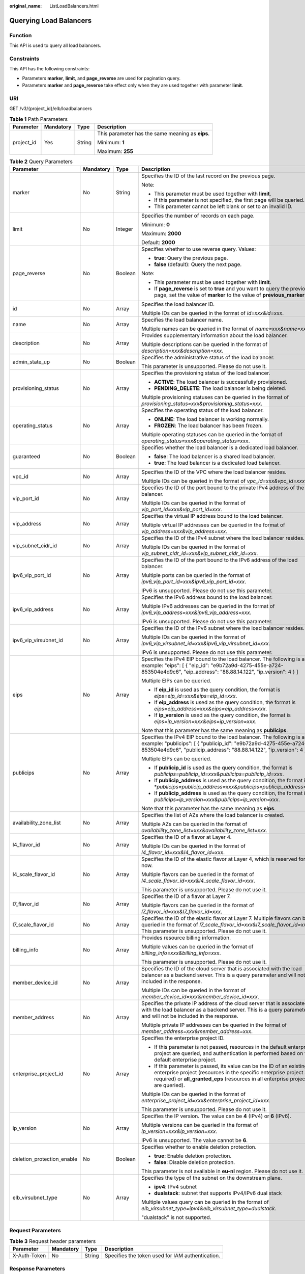 :original_name: ListLoadBalancers.html

.. _ListLoadBalancers:

Querying Load Balancers
=======================

Function
--------

This API is used to query all load balancers.

Constraints
-----------

This API has the following constraints:

-  Parameters **marker**, **limit**, and **page_reverse** are used for pagination query.

-  Parameters **marker** and **page_reverse** take effect only when they are used together with parameter **limit**.

URI
---

GET /v3/{project_id}/elb/loadbalancers

.. table:: **Table 1** Path Parameters

   +-----------------+-----------------+-----------------+--------------------------------------------------+
   | Parameter       | Mandatory       | Type            | Description                                      |
   +=================+=================+=================+==================================================+
   | project_id      | Yes             | String          | This parameter has the same meaning as **eips**. |
   |                 |                 |                 |                                                  |
   |                 |                 |                 | Minimum: **1**                                   |
   |                 |                 |                 |                                                  |
   |                 |                 |                 | Maximum: **255**                                 |
   +-----------------+-----------------+-----------------+--------------------------------------------------+

.. table:: **Table 2** Query Parameters

   +----------------------------+-----------------+-----------------+----------------------------------------------------------------------------------------------------------------------------------------------------------------------------------------------------------------------------------+
   | Parameter                  | Mandatory       | Type            | Description                                                                                                                                                                                                                      |
   +============================+=================+=================+==================================================================================================================================================================================================================================+
   | marker                     | No              | String          | Specifies the ID of the last record on the previous page.                                                                                                                                                                        |
   |                            |                 |                 |                                                                                                                                                                                                                                  |
   |                            |                 |                 | Note:                                                                                                                                                                                                                            |
   |                            |                 |                 |                                                                                                                                                                                                                                  |
   |                            |                 |                 | -  This parameter must be used together with **limit**.                                                                                                                                                                          |
   |                            |                 |                 |                                                                                                                                                                                                                                  |
   |                            |                 |                 | -  If this parameter is not specified, the first page will be queried.                                                                                                                                                           |
   |                            |                 |                 |                                                                                                                                                                                                                                  |
   |                            |                 |                 | -  This parameter cannot be left blank or set to an invalid ID.                                                                                                                                                                  |
   +----------------------------+-----------------+-----------------+----------------------------------------------------------------------------------------------------------------------------------------------------------------------------------------------------------------------------------+
   | limit                      | No              | Integer         | Specifies the number of records on each page.                                                                                                                                                                                    |
   |                            |                 |                 |                                                                                                                                                                                                                                  |
   |                            |                 |                 | Minimum: **0**                                                                                                                                                                                                                   |
   |                            |                 |                 |                                                                                                                                                                                                                                  |
   |                            |                 |                 | Maximum: **2000**                                                                                                                                                                                                                |
   |                            |                 |                 |                                                                                                                                                                                                                                  |
   |                            |                 |                 | Default: **2000**                                                                                                                                                                                                                |
   +----------------------------+-----------------+-----------------+----------------------------------------------------------------------------------------------------------------------------------------------------------------------------------------------------------------------------------+
   | page_reverse               | No              | Boolean         | Specifies whether to use reverse query. Values:                                                                                                                                                                                  |
   |                            |                 |                 |                                                                                                                                                                                                                                  |
   |                            |                 |                 | -  **true**: Query the previous page.                                                                                                                                                                                            |
   |                            |                 |                 |                                                                                                                                                                                                                                  |
   |                            |                 |                 | -  **false** (default): Query the next page.                                                                                                                                                                                     |
   |                            |                 |                 |                                                                                                                                                                                                                                  |
   |                            |                 |                 | Note:                                                                                                                                                                                                                            |
   |                            |                 |                 |                                                                                                                                                                                                                                  |
   |                            |                 |                 | -  This parameter must be used together with **limit**.                                                                                                                                                                          |
   |                            |                 |                 |                                                                                                                                                                                                                                  |
   |                            |                 |                 | -  If **page_reverse** is set to **true** and you want to query the previous page, set the value of **marker** to the value of **previous_marker**.                                                                              |
   +----------------------------+-----------------+-----------------+----------------------------------------------------------------------------------------------------------------------------------------------------------------------------------------------------------------------------------+
   | id                         | No              | Array           | Specifies the load balancer ID.                                                                                                                                                                                                  |
   |                            |                 |                 |                                                                                                                                                                                                                                  |
   |                            |                 |                 | Multiple IDs can be queried in the format of *id=xxx&id=xxx*.                                                                                                                                                                    |
   +----------------------------+-----------------+-----------------+----------------------------------------------------------------------------------------------------------------------------------------------------------------------------------------------------------------------------------+
   | name                       | No              | Array           | Specifies the load balancer name.                                                                                                                                                                                                |
   |                            |                 |                 |                                                                                                                                                                                                                                  |
   |                            |                 |                 | Multiple names can be queried in the format of *name=xxx&name=xxx*.                                                                                                                                                              |
   +----------------------------+-----------------+-----------------+----------------------------------------------------------------------------------------------------------------------------------------------------------------------------------------------------------------------------------+
   | description                | No              | Array           | Provides supplementary information about the load balancer.                                                                                                                                                                      |
   |                            |                 |                 |                                                                                                                                                                                                                                  |
   |                            |                 |                 | Multiple descriptions can be queried in the format of *description=xxx&description=xxx*.                                                                                                                                         |
   +----------------------------+-----------------+-----------------+----------------------------------------------------------------------------------------------------------------------------------------------------------------------------------------------------------------------------------+
   | admin_state_up             | No              | Boolean         | Specifies the administrative status of the load balancer.                                                                                                                                                                        |
   |                            |                 |                 |                                                                                                                                                                                                                                  |
   |                            |                 |                 | This parameter is unsupported. Please do not use it.                                                                                                                                                                             |
   +----------------------------+-----------------+-----------------+----------------------------------------------------------------------------------------------------------------------------------------------------------------------------------------------------------------------------------+
   | provisioning_status        | No              | Array           | Specifies the provisioning status of the load balancer.                                                                                                                                                                          |
   |                            |                 |                 |                                                                                                                                                                                                                                  |
   |                            |                 |                 | -  **ACTIVE**: The load balancer is successfully provisioned.                                                                                                                                                                    |
   |                            |                 |                 |                                                                                                                                                                                                                                  |
   |                            |                 |                 | -  **PENDING_DELETE**: The load balancer is being deleted.                                                                                                                                                                       |
   |                            |                 |                 |                                                                                                                                                                                                                                  |
   |                            |                 |                 | Multiple provisioning statuses can be queried in the format of *provisioning_status=xxx&provisioning_status=xxx*.                                                                                                                |
   +----------------------------+-----------------+-----------------+----------------------------------------------------------------------------------------------------------------------------------------------------------------------------------------------------------------------------------+
   | operating_status           | No              | Array           | Specifies the operating status of the load balancer.                                                                                                                                                                             |
   |                            |                 |                 |                                                                                                                                                                                                                                  |
   |                            |                 |                 | -  **ONLINE**: The load balancer is working normally.                                                                                                                                                                            |
   |                            |                 |                 |                                                                                                                                                                                                                                  |
   |                            |                 |                 | -  **FROZEN**: The load balancer has been frozen.                                                                                                                                                                                |
   |                            |                 |                 |                                                                                                                                                                                                                                  |
   |                            |                 |                 | Multiple operating statuses can be queried in the format of *operating_status=xxx&operating_status=xxx*.                                                                                                                         |
   +----------------------------+-----------------+-----------------+----------------------------------------------------------------------------------------------------------------------------------------------------------------------------------------------------------------------------------+
   | guaranteed                 | No              | Boolean         | Specifies whether the load balancer is a dedicated load balancer.                                                                                                                                                                |
   |                            |                 |                 |                                                                                                                                                                                                                                  |
   |                            |                 |                 | -  **false**: The load balancer is a shared load balancer.                                                                                                                                                                       |
   |                            |                 |                 |                                                                                                                                                                                                                                  |
   |                            |                 |                 | -  **true**: The load balancer is a dedicated load balancer.                                                                                                                                                                     |
   +----------------------------+-----------------+-----------------+----------------------------------------------------------------------------------------------------------------------------------------------------------------------------------------------------------------------------------+
   | vpc_id                     | No              | Array           | Specifies the ID of the VPC where the load balancer resides.                                                                                                                                                                     |
   |                            |                 |                 |                                                                                                                                                                                                                                  |
   |                            |                 |                 | Multiple IDs can be queried in the format of *vpc_id=xxx&vpc_id=xxx*.                                                                                                                                                            |
   +----------------------------+-----------------+-----------------+----------------------------------------------------------------------------------------------------------------------------------------------------------------------------------------------------------------------------------+
   | vip_port_id                | No              | Array           | Specifies the ID of the port bound to the private IPv4 address of the load balancer.                                                                                                                                             |
   |                            |                 |                 |                                                                                                                                                                                                                                  |
   |                            |                 |                 | Multiple IDs can be queried in the format of *vip_port_id=xxx&vip_port_id=xxx*.                                                                                                                                                  |
   +----------------------------+-----------------+-----------------+----------------------------------------------------------------------------------------------------------------------------------------------------------------------------------------------------------------------------------+
   | vip_address                | No              | Array           | Specifies the virtual IP address bound to the load balancer.                                                                                                                                                                     |
   |                            |                 |                 |                                                                                                                                                                                                                                  |
   |                            |                 |                 | Multiple virtual IP addresses can be queried in the format of *vip_address=xxx&vip_address=xxx*.                                                                                                                                 |
   +----------------------------+-----------------+-----------------+----------------------------------------------------------------------------------------------------------------------------------------------------------------------------------------------------------------------------------+
   | vip_subnet_cidr_id         | No              | Array           | Specifies the ID of the IPv4 subnet where the load balancer resides.                                                                                                                                                             |
   |                            |                 |                 |                                                                                                                                                                                                                                  |
   |                            |                 |                 | Multiple IDs can be queried in the format of *vip_subnet_cidr_id=xxx&vip_subnet_cidr_id=xxx*.                                                                                                                                    |
   +----------------------------+-----------------+-----------------+----------------------------------------------------------------------------------------------------------------------------------------------------------------------------------------------------------------------------------+
   | ipv6_vip_port_id           | No              | Array           | Specifies the ID of the port bound to the IPv6 address of the load balancer.                                                                                                                                                     |
   |                            |                 |                 |                                                                                                                                                                                                                                  |
   |                            |                 |                 | Multiple ports can be queried in the format of *ipv6_vip_port_id=xxx&ipv6_vip_port_id=xxx*.                                                                                                                                      |
   |                            |                 |                 |                                                                                                                                                                                                                                  |
   |                            |                 |                 | IPv6 is unsupported. Please do not use this parameter.                                                                                                                                                                           |
   +----------------------------+-----------------+-----------------+----------------------------------------------------------------------------------------------------------------------------------------------------------------------------------------------------------------------------------+
   | ipv6_vip_address           | No              | Array           | Specifies the IPv6 address bound to the load balancer.                                                                                                                                                                           |
   |                            |                 |                 |                                                                                                                                                                                                                                  |
   |                            |                 |                 | Multiple IPv6 addresses can be queried in the format of *ipv6_vip_address=xxx&ipv6_vip_address=xxx*.                                                                                                                             |
   |                            |                 |                 |                                                                                                                                                                                                                                  |
   |                            |                 |                 | IPv6 is unsupported. Please do not use this parameter.                                                                                                                                                                           |
   +----------------------------+-----------------+-----------------+----------------------------------------------------------------------------------------------------------------------------------------------------------------------------------------------------------------------------------+
   | ipv6_vip_virsubnet_id      | No              | Array           | Specifies the ID of the IPv6 subnet where the load balancer resides.                                                                                                                                                             |
   |                            |                 |                 |                                                                                                                                                                                                                                  |
   |                            |                 |                 | Multiple IDs can be queried in the format of *ipv6_vip_virsubnet_id=xxx&ipv6_vip_virsubnet_id=xxx*.                                                                                                                              |
   |                            |                 |                 |                                                                                                                                                                                                                                  |
   |                            |                 |                 | IPv6 is unsupported. Please do not use this parameter.                                                                                                                                                                           |
   +----------------------------+-----------------+-----------------+----------------------------------------------------------------------------------------------------------------------------------------------------------------------------------------------------------------------------------+
   | eips                       | No              | Array           | Specifies the IPv4 EIP bound to the load balancer. The following is an example: "eips": [ { "eip_id": "e9b72a9d-4275-455e-a724-853504e4d9c6", "eip_address": "88.88.14.122", "ip_version": 4 } ]                                 |
   |                            |                 |                 |                                                                                                                                                                                                                                  |
   |                            |                 |                 | Multiple EIPs can be queried.                                                                                                                                                                                                    |
   |                            |                 |                 |                                                                                                                                                                                                                                  |
   |                            |                 |                 | -  If **eip_id** is used as the query condition, the format is *eips=eip_id=xxx&eips=eip_id=xxx*.                                                                                                                                |
   |                            |                 |                 |                                                                                                                                                                                                                                  |
   |                            |                 |                 | -  If **eip_address** is used as the query condition, the format is *eips=eip_address=xxx&eips=eip_address=xxx*.                                                                                                                 |
   |                            |                 |                 |                                                                                                                                                                                                                                  |
   |                            |                 |                 | -  If **ip_version** is used as the query condition, the format is *eips=ip_version=xxx&eips=ip_version=xxx*.                                                                                                                    |
   |                            |                 |                 |                                                                                                                                                                                                                                  |
   |                            |                 |                 | Note that this parameter has the same meaning as **publicips**.                                                                                                                                                                  |
   +----------------------------+-----------------+-----------------+----------------------------------------------------------------------------------------------------------------------------------------------------------------------------------------------------------------------------------+
   | publicips                  | No              | Array           | Specifies the IPv4 EIP bound to the load balancer. The following is an example: "publicips": [ { "publicip_id": "e9b72a9d-4275-455e-a724-853504e4d9c6", "publicip_address": "88.88.14.122", "ip_version": 4 } ]                  |
   |                            |                 |                 |                                                                                                                                                                                                                                  |
   |                            |                 |                 | Multiple EIPs can be queried.                                                                                                                                                                                                    |
   |                            |                 |                 |                                                                                                                                                                                                                                  |
   |                            |                 |                 | -  If **publicip_id** is used as the query condition, the format is *publicips=publicip_id=xxx&publicips=publicip_id=xxx*.                                                                                                       |
   |                            |                 |                 |                                                                                                                                                                                                                                  |
   |                            |                 |                 | -  If **publicip_address** is used as the query condition, the format is \*\ *publicips=publicip_address=xxx&publicips=publicip_address=xxx*.                                                                                    |
   |                            |                 |                 |                                                                                                                                                                                                                                  |
   |                            |                 |                 | -  If **publicip_address** is used as the query condition, the format is *publicips=ip_version=xxx&publicips=ip_version=xxx*.                                                                                                    |
   |                            |                 |                 |                                                                                                                                                                                                                                  |
   |                            |                 |                 | Note that this parameter has the same meaning as **eips**.                                                                                                                                                                       |
   +----------------------------+-----------------+-----------------+----------------------------------------------------------------------------------------------------------------------------------------------------------------------------------------------------------------------------------+
   | availability_zone_list     | No              | Array           | Specifies the list of AZs where the load balancer is created.                                                                                                                                                                    |
   |                            |                 |                 |                                                                                                                                                                                                                                  |
   |                            |                 |                 | Multiple AZs can be queried in the format of *availability_zone_list=xxx&availability_zone_list=xxx*.                                                                                                                            |
   +----------------------------+-----------------+-----------------+----------------------------------------------------------------------------------------------------------------------------------------------------------------------------------------------------------------------------------+
   | l4_flavor_id               | No              | Array           | Specifies the ID of a flavor at Layer 4.                                                                                                                                                                                         |
   |                            |                 |                 |                                                                                                                                                                                                                                  |
   |                            |                 |                 | Multiple IDs can be queried in the format of *l4_flavor_id=xxx&l4_flavor_id=xxx*.                                                                                                                                                |
   +----------------------------+-----------------+-----------------+----------------------------------------------------------------------------------------------------------------------------------------------------------------------------------------------------------------------------------+
   | l4_scale_flavor_id         | No              | Array           | Specifies the ID of the elastic flavor at Layer 4, which is reserved for now.                                                                                                                                                    |
   |                            |                 |                 |                                                                                                                                                                                                                                  |
   |                            |                 |                 | Multiple flavors can be queried in the format of *l4_scale_flavor_id=xxx&l4_scale_flavor_id=xxx*.                                                                                                                                |
   |                            |                 |                 |                                                                                                                                                                                                                                  |
   |                            |                 |                 | This parameter is unsupported. Please do not use it.                                                                                                                                                                             |
   +----------------------------+-----------------+-----------------+----------------------------------------------------------------------------------------------------------------------------------------------------------------------------------------------------------------------------------+
   | l7_flavor_id               | No              | Array           | Specifies the ID of a flavor at Layer 7.                                                                                                                                                                                         |
   |                            |                 |                 |                                                                                                                                                                                                                                  |
   |                            |                 |                 | Multiple flavors can be queried in the format of *l7_flavor_id=xxx&l7_flavor_id=xxx*.                                                                                                                                            |
   +----------------------------+-----------------+-----------------+----------------------------------------------------------------------------------------------------------------------------------------------------------------------------------------------------------------------------------+
   | l7_scale_flavor_id         | No              | Array           | Specifies the ID of the elastic flavor at Layer 7. Multiple flavors can be queried in the format of *l7_scale_flavor_id=xxx&l7_scale_flavor_id=xxx*. This parameter is unsupported. Please do not use it.                        |
   +----------------------------+-----------------+-----------------+----------------------------------------------------------------------------------------------------------------------------------------------------------------------------------------------------------------------------------+
   | billing_info               | No              | Array           | Provides resource billing information.                                                                                                                                                                                           |
   |                            |                 |                 |                                                                                                                                                                                                                                  |
   |                            |                 |                 | Multiple values can be queried in the format of *billing_info=xxx&billing_info=xxx*.                                                                                                                                             |
   |                            |                 |                 |                                                                                                                                                                                                                                  |
   |                            |                 |                 | This parameter is unsupported. Please do not use it.                                                                                                                                                                             |
   +----------------------------+-----------------+-----------------+----------------------------------------------------------------------------------------------------------------------------------------------------------------------------------------------------------------------------------+
   | member_device_id           | No              | Array           | Specifies the ID of the cloud server that is associated with the load balancer as a backend server. This is a query parameter and will not be included in the response.                                                          |
   |                            |                 |                 |                                                                                                                                                                                                                                  |
   |                            |                 |                 | Multiple IDs can be queried in the format of *member_device_id=xxx&member_device_id=xxx*.                                                                                                                                        |
   +----------------------------+-----------------+-----------------+----------------------------------------------------------------------------------------------------------------------------------------------------------------------------------------------------------------------------------+
   | member_address             | No              | Array           | Specifies the private IP address of the cloud server that is associated with the load balancer as a backend server. This is a query parameter and will not be included in the response.                                          |
   |                            |                 |                 |                                                                                                                                                                                                                                  |
   |                            |                 |                 | Multiple private IP addresses can be queried in the format of *member_address=xxx&member_address=xxx*.                                                                                                                           |
   +----------------------------+-----------------+-----------------+----------------------------------------------------------------------------------------------------------------------------------------------------------------------------------------------------------------------------------+
   | enterprise_project_id      | No              | Array           | Specifies the enterprise project ID.                                                                                                                                                                                             |
   |                            |                 |                 |                                                                                                                                                                                                                                  |
   |                            |                 |                 | -  If this parameter is not passed, resources in the default enterprise project are queried, and authentication is performed based on the default enterprise project.                                                            |
   |                            |                 |                 |                                                                                                                                                                                                                                  |
   |                            |                 |                 | -  If this parameter is passed, its value can be the ID of an existing enterprise project (resources in the specific enterprise project are required) or **all_granted_eps** (resources in all enterprise projects are queried). |
   |                            |                 |                 |                                                                                                                                                                                                                                  |
   |                            |                 |                 | Multiple IDs can be queried in the format of *enterprise_project_id=xxx&enterprise_project_id=xxx*.                                                                                                                              |
   |                            |                 |                 |                                                                                                                                                                                                                                  |
   |                            |                 |                 | This parameter is unsupported. Please do not use it.                                                                                                                                                                             |
   +----------------------------+-----------------+-----------------+----------------------------------------------------------------------------------------------------------------------------------------------------------------------------------------------------------------------------------+
   | ip_version                 | No              | Array           | Specifies the IP version. The value can be **4** (IPv4) or **6** (IPv6).                                                                                                                                                         |
   |                            |                 |                 |                                                                                                                                                                                                                                  |
   |                            |                 |                 | Multiple versions can be queried in the format of *ip_version=xxx&ip_version=xxx*.                                                                                                                                               |
   |                            |                 |                 |                                                                                                                                                                                                                                  |
   |                            |                 |                 | IPv6 is unsupported. The value cannot be **6**.                                                                                                                                                                                  |
   +----------------------------+-----------------+-----------------+----------------------------------------------------------------------------------------------------------------------------------------------------------------------------------------------------------------------------------+
   | deletion_protection_enable | No              | Boolean         | Specifies whether to enable deletion protection.                                                                                                                                                                                 |
   |                            |                 |                 |                                                                                                                                                                                                                                  |
   |                            |                 |                 | -  **true**: Enable deletion protection.                                                                                                                                                                                         |
   |                            |                 |                 |                                                                                                                                                                                                                                  |
   |                            |                 |                 | -  **false**: Disable deletion protection.                                                                                                                                                                                       |
   |                            |                 |                 |                                                                                                                                                                                                                                  |
   |                            |                 |                 | This parameter is not available in **eu-nl** region. Please do not use it.                                                                                                                                                       |
   +----------------------------+-----------------+-----------------+----------------------------------------------------------------------------------------------------------------------------------------------------------------------------------------------------------------------------------+
   | elb_virsubnet_type         | No              | Array           | Specifies the type of the subnet on the downstream plane.                                                                                                                                                                        |
   |                            |                 |                 |                                                                                                                                                                                                                                  |
   |                            |                 |                 | -  **ipv4**: IPv4 subnet                                                                                                                                                                                                         |
   |                            |                 |                 |                                                                                                                                                                                                                                  |
   |                            |                 |                 | -  **dualstack**: subnet that supports IPv4/IPv6 dual stack                                                                                                                                                                      |
   |                            |                 |                 |                                                                                                                                                                                                                                  |
   |                            |                 |                 | Multiple values query can be queried in the format of *elb_virsubnet_type=ipv4&elb_virsubnet_type=dualstack*.                                                                                                                    |
   |                            |                 |                 |                                                                                                                                                                                                                                  |
   |                            |                 |                 | "dualstack" is not supported.                                                                                                                                                                                                    |
   +----------------------------+-----------------+-----------------+----------------------------------------------------------------------------------------------------------------------------------------------------------------------------------------------------------------------------------+

Request Parameters
------------------

.. table:: **Table 3** Request header parameters

   +--------------+-----------+--------+--------------------------------------------------+
   | Parameter    | Mandatory | Type   | Description                                      |
   +==============+===========+========+==================================================+
   | X-Auth-Token | No        | String | Specifies the token used for IAM authentication. |
   +--------------+-----------+--------+--------------------------------------------------+

Response Parameters
-------------------

**Status code: 200**

.. table:: **Table 4** Response body parameters

   +---------------+---------------------------------------------------------------------------------+-----------------------------------------------------------------+
   | Parameter     | Type                                                                            | Description                                                     |
   +===============+=================================================================================+=================================================================+
   | loadbalancers | Array of :ref:`LoadBalancer <listloadbalancers__response_loadbalancer>` objects | Lists the load balancers.                                       |
   +---------------+---------------------------------------------------------------------------------+-----------------------------------------------------------------+
   | page_info     | :ref:`PageInfo <listloadbalancers__response_pageinfo>` object                   | Shows pagination information about load balancers.              |
   +---------------+---------------------------------------------------------------------------------+-----------------------------------------------------------------+
   | request_id    | String                                                                          | Specifies the request ID. The value is automatically generated. |
   +---------------+---------------------------------------------------------------------------------+-----------------------------------------------------------------+

.. _listloadbalancers__response_loadbalancer:

.. table:: **Table 5** LoadBalancer

   +----------------------------+---------------------------------------------------------------------------------+-----------------------------------------------------------------------------------------------------------------------------------------------------------------------------------------------------------------------------------------------------------------------------------------+
   | Parameter                  | Type                                                                            | Description                                                                                                                                                                                                                                                                             |
   +============================+=================================================================================+=========================================================================================================================================================================================================================================================================================+
   | id                         | String                                                                          | Specifies the load balancer ID.                                                                                                                                                                                                                                                         |
   +----------------------------+---------------------------------------------------------------------------------+-----------------------------------------------------------------------------------------------------------------------------------------------------------------------------------------------------------------------------------------------------------------------------------------+
   | description                | String                                                                          | Provides supplementary information about the load balancer.                                                                                                                                                                                                                             |
   |                            |                                                                                 |                                                                                                                                                                                                                                                                                         |
   |                            |                                                                                 | Minimum: **1**                                                                                                                                                                                                                                                                          |
   |                            |                                                                                 |                                                                                                                                                                                                                                                                                         |
   |                            |                                                                                 | Maximum: **255**                                                                                                                                                                                                                                                                        |
   +----------------------------+---------------------------------------------------------------------------------+-----------------------------------------------------------------------------------------------------------------------------------------------------------------------------------------------------------------------------------------------------------------------------------------+
   | provisioning_status        | String                                                                          | Specifies the provisioning status of the load balancer. The value can be one of the following:                                                                                                                                                                                          |
   |                            |                                                                                 |                                                                                                                                                                                                                                                                                         |
   |                            |                                                                                 | -  **ACTIVE**: The load balancer is successfully provisioned.                                                                                                                                                                                                                           |
   |                            |                                                                                 |                                                                                                                                                                                                                                                                                         |
   |                            |                                                                                 | -  **PENDING_DELETE**: The load balancer is being deleted.                                                                                                                                                                                                                              |
   +----------------------------+---------------------------------------------------------------------------------+-----------------------------------------------------------------------------------------------------------------------------------------------------------------------------------------------------------------------------------------------------------------------------------------+
   | admin_state_up             | Boolean                                                                         | Specifies the administrative status of the load balancer. The value can only be **true**.                                                                                                                                                                                               |
   +----------------------------+---------------------------------------------------------------------------------+-----------------------------------------------------------------------------------------------------------------------------------------------------------------------------------------------------------------------------------------------------------------------------------------+
   | provider                   | String                                                                          | Specifies the provider of the load balancer. The value can only be **vlb**.                                                                                                                                                                                                             |
   +----------------------------+---------------------------------------------------------------------------------+-----------------------------------------------------------------------------------------------------------------------------------------------------------------------------------------------------------------------------------------------------------------------------------------+
   | pools                      | Array of :ref:`PoolRef <listloadbalancers__response_poolref>` objects           | Lists the IDs of backend server groups associated with the load balancer.                                                                                                                                                                                                               |
   +----------------------------+---------------------------------------------------------------------------------+-----------------------------------------------------------------------------------------------------------------------------------------------------------------------------------------------------------------------------------------------------------------------------------------+
   | listeners                  | Array of :ref:`ListenerRef <listloadbalancers__response_listenerref>` objects   | Lists the IDs of listeners added to the load balancer.                                                                                                                                                                                                                                  |
   +----------------------------+---------------------------------------------------------------------------------+-----------------------------------------------------------------------------------------------------------------------------------------------------------------------------------------------------------------------------------------------------------------------------------------+
   | operating_status           | String                                                                          | Specifies the operating status of the load balancer. The value can only be **ONLINE**, indicating that the load balancer is running normally.                                                                                                                                           |
   +----------------------------+---------------------------------------------------------------------------------+-----------------------------------------------------------------------------------------------------------------------------------------------------------------------------------------------------------------------------------------------------------------------------------------+
   | name                       | String                                                                          | Specifies the load balancer name.                                                                                                                                                                                                                                                       |
   +----------------------------+---------------------------------------------------------------------------------+-----------------------------------------------------------------------------------------------------------------------------------------------------------------------------------------------------------------------------------------------------------------------------------------+
   | project_id                 | String                                                                          | Specifies the project ID of the load balancer.                                                                                                                                                                                                                                          |
   +----------------------------+---------------------------------------------------------------------------------+-----------------------------------------------------------------------------------------------------------------------------------------------------------------------------------------------------------------------------------------------------------------------------------------+
   | vip_subnet_cidr_id         | String                                                                          | Specifies the ID of the IPv4 subnet where the load balancer resides.                                                                                                                                                                                                                    |
   +----------------------------+---------------------------------------------------------------------------------+-----------------------------------------------------------------------------------------------------------------------------------------------------------------------------------------------------------------------------------------------------------------------------------------+
   | vip_address                | String                                                                          | Specifies the private IPv4 address bound to the load balancer.                                                                                                                                                                                                                          |
   +----------------------------+---------------------------------------------------------------------------------+-----------------------------------------------------------------------------------------------------------------------------------------------------------------------------------------------------------------------------------------------------------------------------------------+
   | vip_port_id                | String                                                                          | Specifies the ID of the port bound to the private IPv4 address of the load balancer.                                                                                                                                                                                                    |
   |                            |                                                                                 |                                                                                                                                                                                                                                                                                         |
   |                            |                                                                                 | The security group associated with the port will not take effect.                                                                                                                                                                                                                       |
   +----------------------------+---------------------------------------------------------------------------------+-----------------------------------------------------------------------------------------------------------------------------------------------------------------------------------------------------------------------------------------------------------------------------------------+
   | tags                       | Array of :ref:`Tag <listloadbalancers__response_tag>` objects                   | Lists the tags added to the load balancer.                                                                                                                                                                                                                                              |
   +----------------------------+---------------------------------------------------------------------------------+-----------------------------------------------------------------------------------------------------------------------------------------------------------------------------------------------------------------------------------------------------------------------------------------+
   | created_at                 | String                                                                          | Specifies the time when the load balancer was created, in the format of *yyyy-MM-dd''T''HH:mm:ss''Z''*.                                                                                                                                                                                 |
   +----------------------------+---------------------------------------------------------------------------------+-----------------------------------------------------------------------------------------------------------------------------------------------------------------------------------------------------------------------------------------------------------------------------------------+
   | updated_at                 | String                                                                          | Specifies the time when the load balancer was updated, in the format of *yyyy-MM-dd''T''HH:mm:ss''Z''*.                                                                                                                                                                                 |
   +----------------------------+---------------------------------------------------------------------------------+-----------------------------------------------------------------------------------------------------------------------------------------------------------------------------------------------------------------------------------------------------------------------------------------+
   | guaranteed                 | Boolean                                                                         | Specifies whether the load balancer is a dedicated load balancer.                                                                                                                                                                                                                       |
   |                            |                                                                                 |                                                                                                                                                                                                                                                                                         |
   |                            |                                                                                 | -  **true** (default): The load balancer is a dedicated load balancer.                                                                                                                                                                                                                  |
   |                            |                                                                                 |                                                                                                                                                                                                                                                                                         |
   |                            |                                                                                 | -  **false**: The load balancer is a shared load balancer.                                                                                                                                                                                                                              |
   +----------------------------+---------------------------------------------------------------------------------+-----------------------------------------------------------------------------------------------------------------------------------------------------------------------------------------------------------------------------------------------------------------------------------------+
   | vpc_id                     | String                                                                          | Specifies the ID of the VPC where the load balancer resides.                                                                                                                                                                                                                            |
   +----------------------------+---------------------------------------------------------------------------------+-----------------------------------------------------------------------------------------------------------------------------------------------------------------------------------------------------------------------------------------------------------------------------------------+
   | eips                       | Array of :ref:`EipInfo <listloadbalancers__response_eipinfo>` objects           | Specifies the EIP bound to the load balancer. Only one EIP can be bound to a load balancer.                                                                                                                                                                                             |
   |                            |                                                                                 |                                                                                                                                                                                                                                                                                         |
   |                            |                                                                                 | This parameter has the same meaning as **publicips**.                                                                                                                                                                                                                                   |
   +----------------------------+---------------------------------------------------------------------------------+-----------------------------------------------------------------------------------------------------------------------------------------------------------------------------------------------------------------------------------------------------------------------------------------+
   | ipv6_vip_address           | String                                                                          | Specifies the IPv6 address bound to the load balancer.                                                                                                                                                                                                                                  |
   |                            |                                                                                 |                                                                                                                                                                                                                                                                                         |
   |                            |                                                                                 | IPv6 is unsupported. Please do not use this parameter.                                                                                                                                                                                                                                  |
   +----------------------------+---------------------------------------------------------------------------------+-----------------------------------------------------------------------------------------------------------------------------------------------------------------------------------------------------------------------------------------------------------------------------------------+
   | ipv6_vip_virsubnet_id      | String                                                                          | Specifies the ID of the IPv6 subnet where the load balancer resides.                                                                                                                                                                                                                    |
   |                            |                                                                                 |                                                                                                                                                                                                                                                                                         |
   |                            |                                                                                 | IPv6 is unsupported. Please do not use this parameter.                                                                                                                                                                                                                                  |
   +----------------------------+---------------------------------------------------------------------------------+-----------------------------------------------------------------------------------------------------------------------------------------------------------------------------------------------------------------------------------------------------------------------------------------+
   | ipv6_vip_port_id           | String                                                                          | Specifies the ID of the port bound to the IPv6 address of the load balancer.                                                                                                                                                                                                            |
   |                            |                                                                                 |                                                                                                                                                                                                                                                                                         |
   |                            |                                                                                 | IPv6 is unsupported. Please do not use this parameter.                                                                                                                                                                                                                                  |
   +----------------------------+---------------------------------------------------------------------------------+-----------------------------------------------------------------------------------------------------------------------------------------------------------------------------------------------------------------------------------------------------------------------------------------+
   | availability_zone_list     | Array of strings                                                                | Specifies the list of AZs where the load balancer is created.                                                                                                                                                                                                                           |
   +----------------------------+---------------------------------------------------------------------------------+-----------------------------------------------------------------------------------------------------------------------------------------------------------------------------------------------------------------------------------------------------------------------------------------+
   | enterprise_project_id      | String                                                                          | Specifies the enterprise project ID.                                                                                                                                                                                                                                                    |
   |                            |                                                                                 |                                                                                                                                                                                                                                                                                         |
   |                            |                                                                                 | If this parameter is not passed during resource creation, **"0"** will be returned, and the resource belongs to the default enterprise project.                                                                                                                                         |
   |                            |                                                                                 |                                                                                                                                                                                                                                                                                         |
   |                            |                                                                                 | **"0"** is not a valid enterprise project ID and cannot be used in the APIs for creating, updating the load balancer, or querying details of the load balancer.                                                                                                                         |
   |                            |                                                                                 |                                                                                                                                                                                                                                                                                         |
   |                            |                                                                                 | This parameter is unsupported. Please do not use it.                                                                                                                                                                                                                                    |
   +----------------------------+---------------------------------------------------------------------------------+-----------------------------------------------------------------------------------------------------------------------------------------------------------------------------------------------------------------------------------------------------------------------------------------+
   | l4_flavor_id               | String                                                                          | Specifies the ID of a flavor at Layer 4.                                                                                                                                                                                                                                                |
   |                            |                                                                                 |                                                                                                                                                                                                                                                                                         |
   |                            |                                                                                 | Minimum: **1**                                                                                                                                                                                                                                                                          |
   |                            |                                                                                 |                                                                                                                                                                                                                                                                                         |
   |                            |                                                                                 | Maximum: **255**                                                                                                                                                                                                                                                                        |
   +----------------------------+---------------------------------------------------------------------------------+-----------------------------------------------------------------------------------------------------------------------------------------------------------------------------------------------------------------------------------------------------------------------------------------+
   | l4_scale_flavor_id         | String                                                                          | Specifies the ID of the reserved flavor at Layer 4.                                                                                                                                                                                                                                     |
   |                            |                                                                                 |                                                                                                                                                                                                                                                                                         |
   |                            |                                                                                 | This parameter is unsupported. Please do not use it.                                                                                                                                                                                                                                    |
   |                            |                                                                                 |                                                                                                                                                                                                                                                                                         |
   |                            |                                                                                 | Minimum: **1**                                                                                                                                                                                                                                                                          |
   |                            |                                                                                 |                                                                                                                                                                                                                                                                                         |
   |                            |                                                                                 | Maximum: **255**                                                                                                                                                                                                                                                                        |
   +----------------------------+---------------------------------------------------------------------------------+-----------------------------------------------------------------------------------------------------------------------------------------------------------------------------------------------------------------------------------------------------------------------------------------+
   | l7_flavor_id               | String                                                                          | Specifies the ID of a flavor at Layer 7.                                                                                                                                                                                                                                                |
   |                            |                                                                                 |                                                                                                                                                                                                                                                                                         |
   |                            |                                                                                 | Minimum: **1**                                                                                                                                                                                                                                                                          |
   |                            |                                                                                 |                                                                                                                                                                                                                                                                                         |
   |                            |                                                                                 | Maximum: **255**                                                                                                                                                                                                                                                                        |
   +----------------------------+---------------------------------------------------------------------------------+-----------------------------------------------------------------------------------------------------------------------------------------------------------------------------------------------------------------------------------------------------------------------------------------+
   | l7_scale_flavor_id         | String                                                                          | Specifies the ID of the reserved flavor at Layer 7.                                                                                                                                                                                                                                     |
   |                            |                                                                                 |                                                                                                                                                                                                                                                                                         |
   |                            |                                                                                 | This parameter is unsupported. Please do not use it.                                                                                                                                                                                                                                    |
   |                            |                                                                                 |                                                                                                                                                                                                                                                                                         |
   |                            |                                                                                 | Minimum: **1**                                                                                                                                                                                                                                                                          |
   |                            |                                                                                 |                                                                                                                                                                                                                                                                                         |
   |                            |                                                                                 | Maximum: **255**                                                                                                                                                                                                                                                                        |
   +----------------------------+---------------------------------------------------------------------------------+-----------------------------------------------------------------------------------------------------------------------------------------------------------------------------------------------------------------------------------------------------------------------------------------+
   | publicips                  | Array of :ref:`PublicIpInfo <listloadbalancers__response_publicipinfo>` objects | Specifies the EIP bound to the load balancer. Only one EIP can be bound to a load balancer.                                                                                                                                                                                             |
   |                            |                                                                                 |                                                                                                                                                                                                                                                                                         |
   |                            |                                                                                 | This parameter has the same meaning as **eips**.                                                                                                                                                                                                                                        |
   +----------------------------+---------------------------------------------------------------------------------+-----------------------------------------------------------------------------------------------------------------------------------------------------------------------------------------------------------------------------------------------------------------------------------------+
   | elb_virsubnet_ids          | Array of strings                                                                | Lists the IDs of subnets on the downstream plane.                                                                                                                                                                                                                                       |
   +----------------------------+---------------------------------------------------------------------------------+-----------------------------------------------------------------------------------------------------------------------------------------------------------------------------------------------------------------------------------------------------------------------------------------+
   | elb_virsubnet_type         | String                                                                          | Specifies the type of the subnet on the downstream plane.                                                                                                                                                                                                                               |
   |                            |                                                                                 |                                                                                                                                                                                                                                                                                         |
   |                            |                                                                                 | -  **ipv4**: IPv4 subnet                                                                                                                                                                                                                                                                |
   |                            |                                                                                 |                                                                                                                                                                                                                                                                                         |
   |                            |                                                                                 | -  **dualstack**: subnet that supports IPv4/IPv6 dual stack                                                                                                                                                                                                                             |
   |                            |                                                                                 |                                                                                                                                                                                                                                                                                         |
   |                            |                                                                                 | "dualstack" is not supported.                                                                                                                                                                                                                                                           |
   +----------------------------+---------------------------------------------------------------------------------+-----------------------------------------------------------------------------------------------------------------------------------------------------------------------------------------------------------------------------------------------------------------------------------------+
   | ip_target_enable           | Boolean                                                                         | Specifies whether to enable cross-VPC backend.                                                                                                                                                                                                                                          |
   |                            |                                                                                 |                                                                                                                                                                                                                                                                                         |
   |                            |                                                                                 | If you enable this function, you can add servers in a peer VPC connected through a VPC peering connection, or in an on-premises data center at the other end of a Direct Connect or VPN connection, by using their IP addresses.                                                        |
   |                            |                                                                                 |                                                                                                                                                                                                                                                                                         |
   |                            |                                                                                 | This function is supported only by dedicated load balancers.                                                                                                                                                                                                                            |
   |                            |                                                                                 |                                                                                                                                                                                                                                                                                         |
   |                            |                                                                                 | The value can be **true** (enable cross-VPC backend) or **false** (disable cross-VPC backend).                                                                                                                                                                                          |
   |                            |                                                                                 |                                                                                                                                                                                                                                                                                         |
   |                            |                                                                                 | The value can only be update to **true**. This parameter is not available in **eu-nl** region. Please do not use it.                                                                                                                                                                    |
   +----------------------------+---------------------------------------------------------------------------------+-----------------------------------------------------------------------------------------------------------------------------------------------------------------------------------------------------------------------------------------------------------------------------------------+
   | frozen_scene               | String                                                                          | Specifies the scenario where the load balancer is frozen. Multiple values are separated using commas (,).                                                                                                                                                                               |
   |                            |                                                                                 |                                                                                                                                                                                                                                                                                         |
   |                            |                                                                                 | -  **POLICE**: The load balancer is frozen due to security reasons.                                                                                                                                                                                                                     |
   |                            |                                                                                 |                                                                                                                                                                                                                                                                                         |
   |                            |                                                                                 | -  **ILLEGAL**: The load balancer is frozen due to violation of laws and regulations.                                                                                                                                                                                                   |
   |                            |                                                                                 |                                                                                                                                                                                                                                                                                         |
   |                            |                                                                                 | -  **VERIFY**: Your account has not completed real-name authentication.                                                                                                                                                                                                                 |
   |                            |                                                                                 |                                                                                                                                                                                                                                                                                         |
   |                            |                                                                                 | -  **PARTNER**: The load balancer is frozen by the partner.                                                                                                                                                                                                                             |
   |                            |                                                                                 |                                                                                                                                                                                                                                                                                         |
   |                            |                                                                                 | -  **ARREAR**: Your account is in arrears.                                                                                                                                                                                                                                              |
   |                            |                                                                                 |                                                                                                                                                                                                                                                                                         |
   |                            |                                                                                 | This parameter is unsupported. Please do not use it.                                                                                                                                                                                                                                    |
   +----------------------------+---------------------------------------------------------------------------------+-----------------------------------------------------------------------------------------------------------------------------------------------------------------------------------------------------------------------------------------------------------------------------------------+
   | ipv6_bandwidth             | :ref:`BandwidthRef <listloadbalancers__response_bandwidthref>` object           | Specifies the ID of the bandwidth used by an IPv6 address. This parameter is available only when you create or update a load balancer with a public IPv6 address. If you use a new IPv6 address and specify a shared bandwidth, the IPv6 address will be added to the shared bandwidth. |
   |                            |                                                                                 |                                                                                                                                                                                                                                                                                         |
   |                            |                                                                                 | IPv6 is unsupported. Please do not use this parameter.                                                                                                                                                                                                                                  |
   +----------------------------+---------------------------------------------------------------------------------+-----------------------------------------------------------------------------------------------------------------------------------------------------------------------------------------------------------------------------------------------------------------------------------------+
   | deletion_protection_enable | Boolean                                                                         | Specifies whether deletion protection is enabled.                                                                                                                                                                                                                                       |
   |                            |                                                                                 |                                                                                                                                                                                                                                                                                         |
   |                            |                                                                                 | -  **false**: Deletion protection is not enabled.                                                                                                                                                                                                                                       |
   |                            |                                                                                 |                                                                                                                                                                                                                                                                                         |
   |                            |                                                                                 | -  **true**: Deletion protection is enabled.                                                                                                                                                                                                                                            |
   |                            |                                                                                 |                                                                                                                                                                                                                                                                                         |
   |                            |                                                                                 | .. note::                                                                                                                                                                                                                                                                               |
   |                            |                                                                                 |                                                                                                                                                                                                                                                                                         |
   |                            |                                                                                 |    Disable deletion protection for all your resources before deleting your account.                                                                                                                                                                                                     |
   |                            |                                                                                 |                                                                                                                                                                                                                                                                                         |
   |                            |                                                                                 | This parameter is returned only when deletion protection is enabled at the site.                                                                                                                                                                                                        |
   |                            |                                                                                 |                                                                                                                                                                                                                                                                                         |
   |                            |                                                                                 | This parameter is not available in **eu-nl** region. Please do not use it.                                                                                                                                                                                                              |
   +----------------------------+---------------------------------------------------------------------------------+-----------------------------------------------------------------------------------------------------------------------------------------------------------------------------------------------------------------------------------------------------------------------------------------+
   | public_border_group        | String                                                                          | Specifies the AZ group to which the load balancer belongs.                                                                                                                                                                                                                              |
   +----------------------------+---------------------------------------------------------------------------------+-----------------------------------------------------------------------------------------------------------------------------------------------------------------------------------------------------------------------------------------------------------------------------------------+

.. _listloadbalancers__response_poolref:

.. table:: **Table 6** PoolRef

   ========= ====== =============================================
   Parameter Type   Description
   ========= ====== =============================================
   id        String Specifies the ID of the backend server group.
   ========= ====== =============================================

.. _listloadbalancers__response_listenerref:

.. table:: **Table 7** ListenerRef

   ========= ====== ==========================
   Parameter Type   Description
   ========= ====== ==========================
   id        String Specifies the listener ID.
   ========= ====== ==========================

.. _listloadbalancers__response_tag:

.. table:: **Table 8** Tag

   +-----------------------+-----------------------+--------------------------+
   | Parameter             | Type                  | Description              |
   +=======================+=======================+==========================+
   | key                   | String                | Specifies the tag key.   |
   |                       |                       |                          |
   |                       |                       | Minimum: **1**           |
   |                       |                       |                          |
   |                       |                       | Maximum: **36**          |
   +-----------------------+-----------------------+--------------------------+
   | value                 | String                | Specifies the tag value. |
   |                       |                       |                          |
   |                       |                       | Minimum: **0**           |
   |                       |                       |                          |
   |                       |                       | Maximum: **43**          |
   +-----------------------+-----------------------+--------------------------+

.. _listloadbalancers__response_eipinfo:

.. table:: **Table 9** EipInfo

   +-----------------------+-----------------------+---------------------------------------------------------------------------+
   | Parameter             | Type                  | Description                                                               |
   +=======================+=======================+===========================================================================+
   | eip_id                | String                | eip_id                                                                    |
   +-----------------------+-----------------------+---------------------------------------------------------------------------+
   | eip_address           | String                | eip_address                                                               |
   +-----------------------+-----------------------+---------------------------------------------------------------------------+
   | ip_version            | Integer               | Specifies the IP version. **4** indicates IPv4, and **6** indicates IPv6. |
   |                       |                       |                                                                           |
   |                       |                       | IPv6 is unsupported. The value cannot be **6**.                           |
   +-----------------------+-----------------------+---------------------------------------------------------------------------+

.. _listloadbalancers__response_publicipinfo:

.. table:: **Table 10** PublicIpInfo

   +-----------------------+-----------------------+--------------------------------------------------------------------------+
   | Parameter             | Type                  | Description                                                              |
   +=======================+=======================+==========================================================================+
   | publicip_id           | String                | Specifies the EIP ID.                                                    |
   +-----------------------+-----------------------+--------------------------------------------------------------------------+
   | publicip_address      | String                | Specifies the IP address.                                                |
   +-----------------------+-----------------------+--------------------------------------------------------------------------+
   | ip_version            | Integer               | Specifies the IP version. The value can be **4** (IPv4) or **6** (IPv6). |
   |                       |                       |                                                                          |
   |                       |                       | IPv6 is unsupported. The value cannot be **6**.                          |
   +-----------------------+-----------------------+--------------------------------------------------------------------------+

.. table:: **Table 11** GlobalEipInfo

   +--------------------+---------+------------------------------------------------------------------------------------------------------------------------------------------------------------------------------------------------+
   | Parameter          | Type    | Description                                                                                                                                                                                    |
   +====================+=========+================================================================================================================================================================================================+
   | global_eip_id      | String  | Specifies the ID of the global EIP.                                                                                                                                                            |
   +--------------------+---------+------------------------------------------------------------------------------------------------------------------------------------------------------------------------------------------------+
   | global_eip_address | String  | Specifies the global EIP.                                                                                                                                                                      |
   +--------------------+---------+------------------------------------------------------------------------------------------------------------------------------------------------------------------------------------------------+
   | ip_version         | Integer | Specifies the IP version. The value can be **4** and **6**. **4** indicates an IPv4 address, and **6** indicates an IPv6 address. [IPv6 is not supported. Do not set this parameter to **6**.] |
   +--------------------+---------+------------------------------------------------------------------------------------------------------------------------------------------------------------------------------------------------+

.. _listloadbalancers__response_bandwidthref:

.. table:: **Table 12** BandwidthRef

   ========= ====== ==================================
   Parameter Type   Description
   ========= ====== ==================================
   id        String Specifies the shared bandwidth ID.
   ========= ====== ==================================

.. table:: **Table 13** AutoscalingRef

   +-----------------------+-----------------------+-----------------------------------------------------------------------------------------------------------------------------------------------+
   | Parameter             | Type                  | Description                                                                                                                                   |
   +=======================+=======================+===============================================================================================================================================+
   | enable                | Boolean               | Specifies whether to enable elastic scaling for the load balancer.                                                                            |
   |                       |                       |                                                                                                                                               |
   |                       |                       | -  **true**: Enable elastic scaling.                                                                                                          |
   |                       |                       |                                                                                                                                               |
   |                       |                       | -  **false**: Disable elastic scaling.                                                                                                        |
   |                       |                       |                                                                                                                                               |
   |                       |                       | Default: **false**                                                                                                                            |
   +-----------------------+-----------------------+-----------------------------------------------------------------------------------------------------------------------------------------------+
   | min_l7_flavor_id      | String                | Specifies the ID of the minimum Layer-7 flavor for elastic scaling. This parameter cannot be left blank if there are HTTP or HTTPS listeners. |
   |                       |                       |                                                                                                                                               |
   |                       |                       | Minimum: **1**                                                                                                                                |
   |                       |                       |                                                                                                                                               |
   |                       |                       | Maximum: **36**                                                                                                                               |
   +-----------------------+-----------------------+-----------------------------------------------------------------------------------------------------------------------------------------------+

.. _listloadbalancers__response_pageinfo:

.. table:: **Table 14** PageInfo

   +-----------------+---------+---------------------------------------------------------------------------------------------------------------------+
   | Parameter       | Type    | Description                                                                                                         |
   +=================+=========+=====================================================================================================================+
   | previous_marker | String  | Specifies the ID of the first record in the pagination query result. Set this parameter to query the previous page. |
   +-----------------+---------+---------------------------------------------------------------------------------------------------------------------+
   | next_marker     | String  | Specifies the ID of the last record in the pagination query result. Set this to marker when query the next page.    |
   +-----------------+---------+---------------------------------------------------------------------------------------------------------------------+
   | current_count   | Integer | Specifies the number of records.                                                                                    |
   +-----------------+---------+---------------------------------------------------------------------------------------------------------------------+

Example Requests
----------------

-  Querying load balancers on each page

   .. code-block:: text

      GET https://{ELB_Endpoint}/v3/b2782e6708b8475c993e6064bc456bf8/elb/loadbalancers?id=87627cb6-9ff1-4580-984f-cc564fa9fc34&id=09e86f09-03fc-440e-8132-03f3e149e979

-  Querying load balancers using multiple IDs

   .. code-block:: text

      GET https://{ELB_Endpoint}/v3/b2782e6708b8475c993e6064bc456bf8/elb/loadbalancers?limit=2&marker=87627cb6-9ff1-4580-984f-cc564fa9fc34

Example Responses
-----------------

**Status code: 200**

Successful request.

.. code-block::

   {
     "request_id" : "46b7d911-cece-408c-a2cc-55c78ab025d8",
     "loadbalancers" : [ {
       "id" : "65672f7e-2024-4c39-9198-98249da479c5",
       "project_id" : "057ef081eb00d2732fd1c01a9be75e6f",
       "name" : "dxq_2021_07_26_11_12_37",
       "description" : "",
       "vip_port_id" : "b289f890-a6fa-4405-a9cc-fe62b8a3bed0",
       "vip_address" : "172.16.0.152",
       "admin_state_up" : true,
       "provisioning_status" : "ACTIVE",
       "operating_status" : "ONLINE",
       "listeners" : [ {
         "id" : "dc9572eb-a5b2-47b3-a982-44892d833892"
       } ],
       "pools" : [ {
         "id" : "dc6b01c4-f704-4427-a4c2-21cd5f58d177"
       } ],
       "tags" : [ ],
       "provider" : "vlb",
       "created_at" : "2021-07-26T03:12:37Z",
       "updated_at" : "2021-07-26T03:12:37Z",
       "vpc_id" : "6e0ee31f-7a46-4530-b32f-ce41f30959d4",
       "enterprise_project_id" : "0",
       "availability_zone_list" : [ "az1" ],
       "ipv6_vip_address" : "2001:db8:a583:4cb:d6b8:f8b4:4211:fe72",
       "ipv6_vip_virsubnet_id" : "0b9e3c5e-3ec8-46b3-bab9-80b1450e59ee",
       "ipv6_vip_port_id" : "5186bb47-24e5-4171-b795-62d22846db9b",
       "publicips" : [ ],
       "elb_virsubnet_ids" : [ "0b9e3c5e-3ec8-46b3-bab9-80b1450e59ee" ],
       "elb_virsubnet_type" : "dualstack",
       "ip_target_enable" : false,
       "autoscaling" : {
         "enable" : false,
         "min_l7_flavor_id" : ""
       },
       "frozen_scene" : null,
       "eips" : [ ],
       "guaranteed" : true,
       "billing_info" : null,
       "l4_flavor_id" : "aa06b26b-9ff9-43c6-92b9-41e0f746bca6",
       "l4_scale_flavor_id" : null,
       "l7_flavor_id" : "e2a5675c-a181-444e-b9a5-17b052dc7fb9",
       "l7_scale_flavor_id" : null,
       "vip_subnet_cidr_id" : "96e52038-7983-462f-8a96-415d8a280b13",
       "public_border_group" : "center"
     }, {
       "id" : "cce5318e-c79a-4f68-94a2-9fb285c6efbe",
       "project_id" : "057ef081eb00d2732fd1c01a9be75e6f",
       "name" : "elb-reset",
       "description" : "",
       "vip_port_id" : null,
       "vip_address" : null,
       "admin_state_up" : true,
       "provisioning_status" : "ACTIVE",
       "operating_status" : "ONLINE",
       "listeners" : [ {
         "id" : "0ae21c37-8b90-4e73-8a35-eedde6d2538c"
       } ],
       "pools" : [ {
         "id" : "904ecca6-8ebb-4974-9c5c-61d1d66fba17"
       } ],
       "tags" : [ ],
       "provider" : "vlb",
       "created_at" : "2021-07-26T02:46:31Z",
       "updated_at" : "2021-07-26T02:46:59Z",
       "vpc_id" : "59cb11ef-f185-49ba-92af-0539e8ff9734",
       "enterprise_project_id" : "0",
       "availability_zone_list" : [ "az1" ],
       "ipv6_vip_address" : null,
       "ipv6_vip_virsubnet_id" : null,
       "ipv6_vip_port_id" : null,
       "publicips" : [ {
         "publicip_id" : "0c07e04d-e2f9-41ad-b934-f58a65b6734d",
         "publicip_address" : "97.97.2.171",
         "ip_version" : 4
       } ],
       "elb_virsubnet_ids" : [ "7f817f9c-8731-4002-9e47-18cb8d431787" ],
       "elb_virsubnet_type" : "dualstack",
       "ip_target_enable" : false,
       "autoscaling" : {
         "enable" : false,
         "min_l7_flavor_id" : ""
       },
       "frozen_scene" : null,
       "eips" : [ {
         "eip_id" : "0c07e04d-e2f9-41ad-b934-f58a65b6734d",
         "eip_address" : "97.97.2.171",
         "ip_version" : 4
       } ],
       "guaranteed" : true,
       "billing_info" : null,
       "l4_flavor_id" : "636ba721-935a-4ca5-a685-8076ce0e4148",
       "l4_scale_flavor_id" : null,
       "l7_flavor_id" : null,
       "l7_scale_flavor_id" : null,
       "vip_subnet_cidr_id" : null,
       "public_border_group" : "center"
     } ],
     "page_info" : {
       "next_marker" : "cce5318e-c79a-4f68-94a2-9fb285c6efbe",
       "previous_marker" : "65672f7e-2024-4c39-9198-98249da479c5",
       "current_count" : 2
     }
   }

Status Codes
------------

=========== ===================
Status Code Description
=========== ===================
200         Successful request.
=========== ===================

Error Codes
-----------

See :ref:`Error Codes <errorcode>`.
